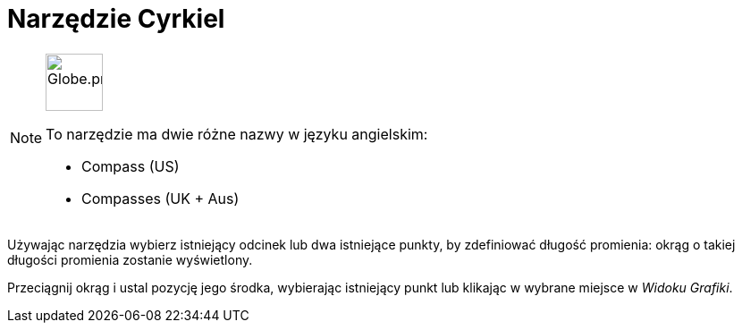 = Narzędzie Cyrkiel
:page-en: tools/Compass
ifdef::env-github[:imagesdir: /en/modules/ROOT/assets/images]

[NOTE]
====
image:64px-Globe.png[Globe.png,width=64,height=64,role=left]

To narzędzie ma dwie różne nazwy w języku angielskim:

* Compass (US)  
* Compasses (UK + Aus)  

====

Używając narzędzia wybierz istniejący odcinek lub dwa istniejące punkty, by zdefiniować długość promienia: okrąg o takiej długości promienia zostanie wyświetlony.

Przeciągnij okrąg i ustal pozycję jego środka, wybierając istniejący punkt lub klikając w wybrane miejsce w _Widoku Grafiki_.

